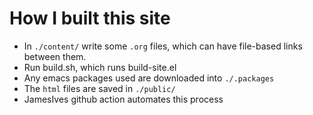 
* How I built this site

- In ~./content/~ write some ~.org~ files, which can have file-based links between them.
- Run build.sh, which runs build-site.el
- Any emacs packages used are downloaded into ~./.packages~
- The ~html~ files are saved in ~./public/~ 
- JamesIves github action automates this process  

